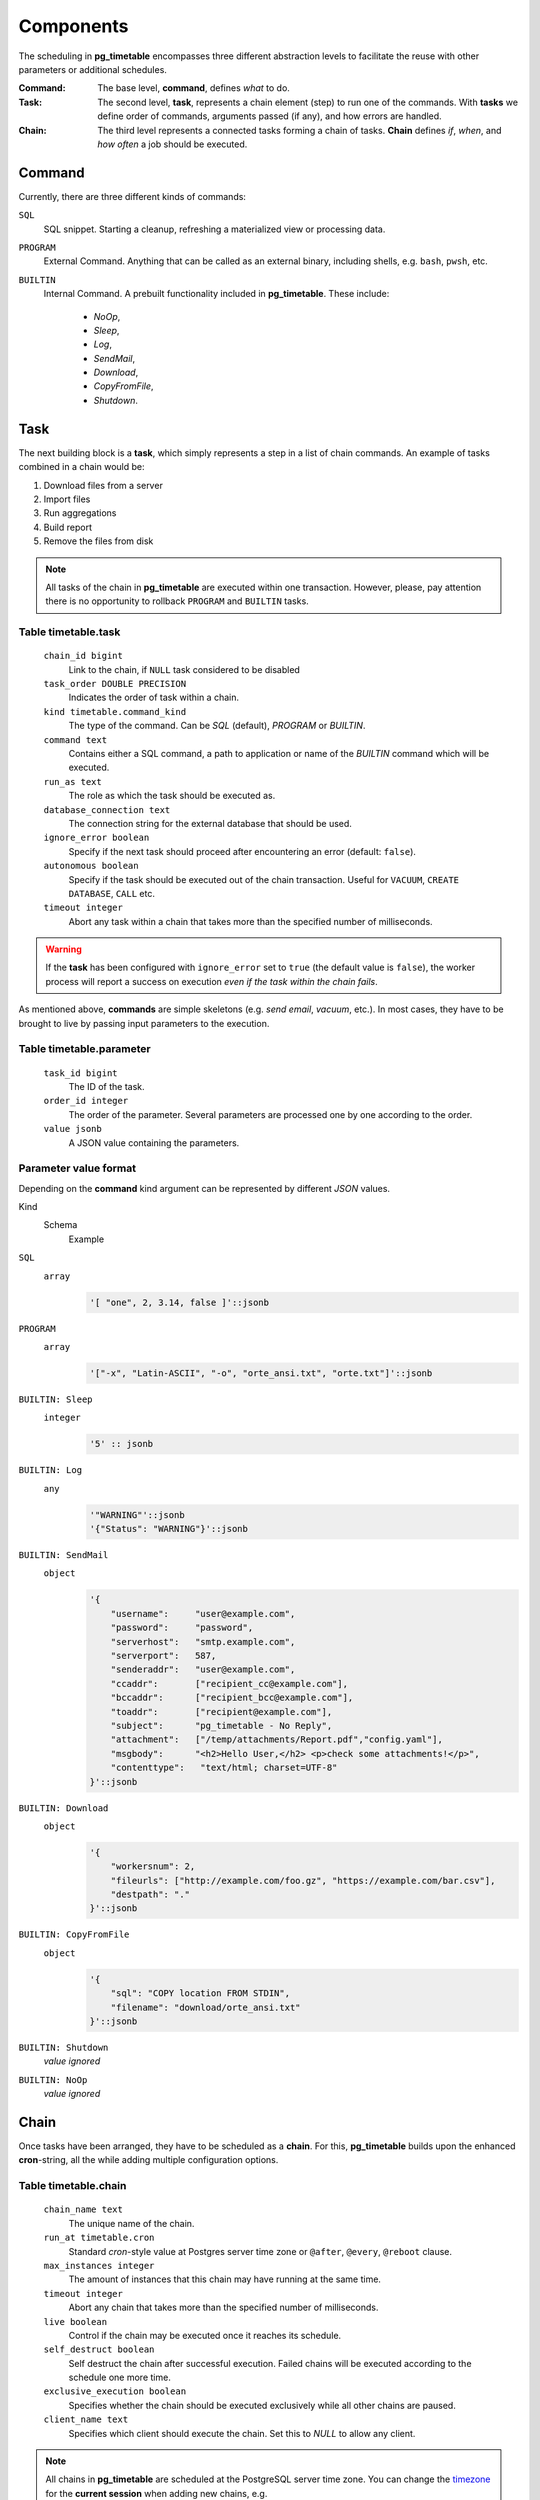 Components
================================================

The scheduling in **pg_timetable** encompasses three different abstraction levels to facilitate the reuse with other parameters or additional schedules.

:Command: The base level, **command**, defines *what* to do.
:Task: The second level, **task**, represents a chain element (step) to run one of the commands. With **tasks** we define order of commands, arguments passed (if any), and how errors are handled.
:Chain: The third level represents a connected tasks forming a chain of tasks. **Chain** defines *if*, *when*, and *how often* a job should be executed.

Command
------------------------------------------------

Currently, there are three different kinds of commands:

``SQL`` 
    SQL snippet. Starting a cleanup, refreshing a materialized view or processing data.

``PROGRAM``
    External Command. Anything that can be called as an external binary, including shells, e.g. ``bash``, ``pwsh``, etc.

``BUILTIN``
    Internal Command. A prebuilt functionality included in **pg_timetable**. These include:

        * *NoOp*, 
        * *Sleep*, 
        * *Log*,
        * *SendMail*, 
        * *Download*,
        * *CopyFromFile*,
        * *Shutdown*.

Task
------------------------------------------------

The next building block is a **task**, which simply represents a step in a list of chain commands. An example of tasks combined in a chain would be:

#. Download files from a server
#. Import files
#. Run aggregations
#. Build report
#. Remove the files from disk

.. note::
    
    All tasks of the chain in **pg_timetable** are executed within one transaction. However, please, pay attention there is no opportunity to rollback ``PROGRAM`` and ``BUILTIN`` tasks.

Table timetable.task
~~~~~~~~~~~~~~~~~~~~~~~~~~~~~~~~~~~~

    ``chain_id bigint``
        Link to the chain, if ``NULL`` task considered to be disabled
    ``task_order DOUBLE PRECISION``
        Indicates the order of task within a chain.
    ``kind timetable.command_kind``
        The type of the command. Can be *SQL* (default), *PROGRAM* or *BUILTIN*.
    ``command text``
        Contains either a SQL command, a path to application or name of the *BUILTIN* command which will be executed.
    ``run_as text``
        The role as which the task should be executed as.
    ``database_connection text``
        The connection string for the external database that should be used.
    ``ignore_error boolean``
        Specify if the next task should proceed after encountering an error (default: ``false``).
    ``autonomous boolean``
        Specify if the task should be executed out of the chain transaction. Useful for ``VACUUM``, ``CREATE DATABASE``, ``CALL`` etc.
    ``timeout integer``
        Abort any task within a chain that takes more than the specified number of milliseconds.



.. warning:: If the **task** has been configured with ``ignore_error`` set to ``true`` (the default value is ``false``), the worker process will report a success on execution *even if the task within the chain fails*.

As mentioned above, **commands** are simple skeletons (e.g. *send email*, *vacuum*, etc.).
In most cases, they have to be brought to live by passing input parameters to the execution. 

Table timetable.parameter
~~~~~~~~~~~~~~~~~~~~~~~~~~~~~~~~~~~~~~~~~

    ``task_id bigint``
        The ID of the task.
    ``order_id integer``
        The order of the parameter. Several parameters are processed one by one according to the order.
    ``value jsonb``
        A JSON value containing the parameters.

Parameter value format
~~~~~~~~~~~~~~~~~~~~~~~~~~~~~~~~~~~~~~~~~
Depending on the **command** kind argument can be represented by different *JSON* values.

Kind
    Schema
        Example

``SQL``
    ``array``
        .. code-block:: SQL
        
            '[ "one", 2, 3.14, false ]'::jsonb
    
``PROGRAM``
    ``array`` 
        .. code-block:: SQL

            '["-x", "Latin-ASCII", "-o", "orte_ansi.txt", "orte.txt"]'::jsonb
           
``BUILTIN: Sleep``
    ``integer``
        .. code-block:: SQL
        
            '5' :: jsonb


``BUILTIN: Log``
    ``any``
        .. code-block:: SQL
                
            '"WARNING"'::jsonb
            '{"Status": "WARNING"}'::jsonb
        
``BUILTIN: SendMail``
    ``object``
        .. code-block:: SQL
                
            '{
                "username":     "user@example.com",
                "password":     "password",
                "serverhost":   "smtp.example.com",
                "serverport":   587,
                "senderaddr":   "user@example.com",
                "ccaddr":       ["recipient_cc@example.com"],
                "bccaddr":      ["recipient_bcc@example.com"],
                "toaddr":       ["recipient@example.com"],
                "subject":      "pg_timetable - No Reply",
                "attachment":   ["/temp/attachments/Report.pdf","config.yaml"],
                "msgbody":      "<h2>Hello User,</h2> <p>check some attachments!</p>",
                "contenttype":   "text/html; charset=UTF-8"
            }'::jsonb
        
``BUILTIN: Download``
    ``object``
        .. code-block:: SQL
                
            '{
                "workersnum": 2, 
                "fileurls": ["http://example.com/foo.gz", "https://example.com/bar.csv"], 
                "destpath": "."
            }'::jsonb
        
``BUILTIN: CopyFromFile``
    ``object``
        .. code-block:: SQL
                
            '{
                "sql": "COPY location FROM STDIN", 
                "filename": "download/orte_ansi.txt" 
            }'::jsonb

``BUILTIN: Shutdown``
    *value ignored*

``BUILTIN: NoOp``
    *value ignored*

Chain
------------------------------------------------

Once tasks have been arranged, they have to be scheduled as a **chain**. For this, **pg_timetable** builds upon the enhanced **cron**-string, all the while adding multiple configuration options.

Table timetable.chain
~~~~~~~~~~~~~~~~~~~~~~~~~~~~~~~~~~~~~~~~~

    ``chain_name text``
        The unique name of the chain.
    ``run_at timetable.cron``
        Standard *cron*-style value at Postgres server time zone or ``@after``, ``@every``, ``@reboot`` clause.
    ``max_instances integer``
        The amount of instances that this chain may have running at the same time.
    ``timeout integer``
        Abort any chain that takes more than the specified number of milliseconds.
    ``live boolean``
        Control if the chain may be executed once it reaches its schedule.
    ``self_destruct boolean``
        Self destruct the chain after successful execution. Failed chains will be executed according to the schedule one more time.
    ``exclusive_execution boolean``
        Specifies whether the chain should be executed exclusively while all other chains are paused.
    ``client_name text``
        Specifies which client should execute the chain. Set this to `NULL` to allow any client.

.. note::
    
    All chains in **pg_timetable** are scheduled at the PostgreSQL server time zone.
    You can change the `timezone <https://www.postgresql.org/docs/current/datatype-datetime.html#DATATYPE-TIMEZONES>`_ 
    for the **current session** when adding new chains, e.g.
    
    .. code-block:: SQL

        SET TIME ZONE 'UTC';
        
        -- Run VACUUM at 00:05 every day in August UTC
        SELECT timetable.add_job('execute-func', '5 0 * 8 *', 'VACUUM');
